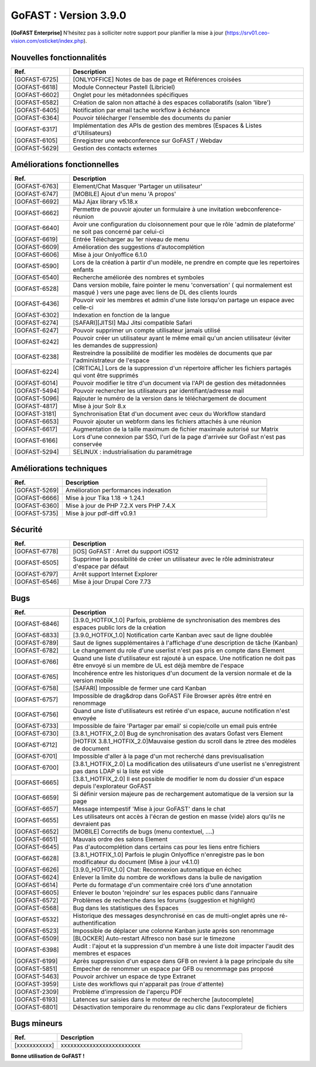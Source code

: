 ********************************************
GoFAST :  Version 3.9.0
********************************************

**[GoFAST Enterprise]** N’hésitez pas à solliciter notre support pour planifier la mise à jour (https://srv01.ceo-vision.com/osticket/index.php).



Nouvelles fonctionnalités 
******************************
.. csv-table::  
   :header: "Ref.", "Description"
   :widths: 10, 40   

   "[GOFAST-6725]", "[ONLYOFFICE] Notes de bas de page et Références croisées "
   "[GOFAST-6618]", "Module Connecteur Pastell (Libriciel)"
   "[GOFAST-6602]", "Onglet pour les métadonnées spécifiques"
   "[GOFAST-6582]", "Création de salon non attaché à des espaces collaboratifs (salon 'libre')"
   "[GOFAST-6405]", "Notification par email tache workflow à échéance"
   "[GOFAST-6364]", "Pouvoir télécharger l'ensemble des documents du panier"
   "[GOFAST-6317]", "Implémentation des APIs de gestion des membres (Espaces & Listes d'Utilisateurs)"
   "[GOFAST-6105]", "Enregistrer une webconference sur GoFAST / Webdav"
   "[GOFAST-5629]", "Gestion des contacts externes"




Améliorations fonctionnelles
******************************
.. csv-table::  
   :header: "Ref.", "Description"
   :widths: 10, 40
   
   "[GOFAST-6763]", "Element/Chat Masquer 'Partager un utilisateur'"
   "[GOFAST-6747]", "[MOBILE] Ajout d'un menu 'A propos'"
   "[GOFAST-6692]", "MàJ Ajax library v5.18.x"
   "[GOFAST-6662]", "Permettre de pouvoir ajouter un formulaire à une invitation webconference-réunion"
   "[GOFAST-6640]", "Avoir une configuration du cloisonnement pour que le rôle 'admin de plateforme' ne soit pas concerné par celui-ci"
   "[GOFAST-6619]", "Entrée Télécharger au 1er niveau de menu"
   "[GOFAST-6609]", "Amélioration des suggestions d'autocomplétion"
   "[GOFAST-6606]", "Mise à jour Onlyoffice 6.1.0"
   "[GOFAST-6590]", "Lors de la création à partir d'un modèle, ne prendre en compte que les repertoires enfants"
   "[GOFAST-6540]", "Recherche améliorée des nombres et symboles"
   "[GOFAST-6528]", "Dans version mobile, faire pointer le menu 'conversation' ( qui normalement est masqué ) vers une page avec liens de DL des clients lourds"
   "[GOFAST-6436]", "Pouvoir voir les membres et admin d'une liste lorsqu'on partage un espace avec celle-ci"
   "[GOFAST-6302]", "Indexation en fonction de la langue"
   "[GOFAST-6274]", "[SAFARI][JITSI] MàJ Jitsi compatible Safari"
   "[GOFAST-6247]", "Pouvoir supprimer un compte utilisateur jamais utilisé"
   "[GOFAST-6242]", "Pouvoir créer un utilisateur ayant le même email qu'un ancien utilisateur (éviter les demandes de suppression)"
   "[GOFAST-6238]", "Restreindre la possibilité de modifier les modèles de documents que par l'administrateur de l'espace"
   "[GOFAST-6224]", "[CRITICAL] Lors de la suppression d'un répertoire afficher les fichiers partagés qui vont être supprimés"
   "[GOFAST-6014]", "Pouvoir modifier le titre d'un document via l'API de gestion des métadonnées"
   "[GOFAST-5494]", "Pouvoir rechercher les utilisateurs par identifiant/adresse mail"
   "[GOFAST-5096]", "Rajouter le numéro de la version dans le téléchargement de document"
   "[GOFAST-4817]", "Mise à jour Solr 8.x"
   "[GOFAST-3181]", "Synchronisation Etat d'un document avec ceux du Workflow standard"
   "[GOFAST-6653]", "Pouvoir ajouter un webform dans les fichiers attachés à une réunion"
   "[GOFAST-6617]", "Augmentation de la taille maximum de fichier maximale autorisé sur Matrix"
   "[GOFAST-6166]", "Lors d'une connexion par SSO, l'url de la page d'arrivée sur GoFast n'est pas conservée"
   "[GOFAST-5294]", "SELINUX : industrialisation du paramétrage"


   

   

Améliorations techniques
**************************
.. csv-table::  
   :header: "Ref.", "Description"
   :widths: 10, 40

   "[GOFAST-5269]", "Amélioration performances indexation"
   "[GOFAST-6666]", "Mise à jour Tika 1.18 -> 1.24.1"
   "[GOFAST-6360]", "Mise à jour de PHP 7.2.X vers PHP 7.4.X"
   "[GOFAST-5735]", "Mise à jour pdf-diff v0.9.1"

   
  

Sécurité
**********
.. csv-table::  
   :header: "Ref.", "Description"
   :widths: 10, 40

   "[GOFAST-6778]", "[iOS] GoFAST : Arret du support iOS12"
   "[GOFAST-6505]", "Supprimer la possibilité de créer un utilisateur avec le rôle administrateur d'espace par défaut"
   "[GOFAST-6797]", "Arrêt support Internet Explorer"
   "[GOFAST-6546]", "Mise à jour Drupal Core 7.73"

 


Bugs
**********
.. csv-table::  
   :header: "Ref.", "Description"
   :widths: 10, 40

   "[GOFAST-6846]", "[3.9.0_HOTFIX_1.0] Parfois, problème de synchronisation des membres des espaces public lors de la création"
   "[GOFAST-6833]", "[3.9.0_HOTFIX_1.0] Notification carte Kanban avec saut de ligne doublée"
   "[GOFAST-6789]", "Saut de lignes supplémentaires à l'affichage d'une description de tâche (Kanban)"
   "[GOFAST-6782]", "Le changement du role d'une userlist n'est pas pris en compte dans Element"
   "[GOFAST-6766]", "Quand une liste d'utilisateur est rajouté à un espace. Une notification ne doit pas être envoyé si un membre de UL est déjà membre de l'espace"
   "[GOFAST-6765]", "Incohérence entre les historiques d'un document de la version normale et de la version mobile"
   "[GOFAST-6758]", "[SAFARI] Impossible de fermer une card Kanban"
   "[GOFAST-6757]", "Impossible de drag&drop dans GoFAST File Browser après être entré en renommage"
   "[GOFAST-6756]", "Quand une liste d'utilisateurs est retirée d'un espace, aucune notification n'est envoyée"
   "[GOFAST-6733]", "Impossible de faire 'Partager par email' si copie/colle un email puis entrée"
   "[GOFAST-6730]", "[3.8.1_HOTFIX_2.0] Bug de synchronisation des avatars Gofast vers Element"
   "[GOFAST-6712]", "[HOTFIX 3.8.1_HOTFIX_2.0]Mauvaise gestion du scroll dans le ztree des modèles de document"
   "[GOFAST-6701]", "Impossible d'aller à la page d'un mot recherché dans previsualisation"
   "[GOFAST-6700]", "[3.8.1_HOTFIX_2.0] La modification des utilisateurs d'une userlist ne s'enregistrent pas dans LDAP si la liste est vide"
   "[GOFAST-6665]", "[3.8.1_HOTFIX_2.0] Il est possible de modifier le nom du dossier d'un espace depuis l'explorateur GoFAST"
   "[GOFAST-6659]", "Si définir version majeure pas de rechargement automatique de la version sur la page"
   "[GOFAST-6657]", "Message intempestif 'Mise à jour GoFAST' dans le chat"
   "[GOFAST-6655]", "Les utilisateurs ont accès à l'écran de gestion en masse (vide) alors qu'ils ne devraient pas"
   "[GOFAST-6652]", "[MOBILE] Correctifs de bugs (menu contextuel, ....)"
   "[GOFAST-6651]", "Mauvais ordre des salons Element"
   "[GOFAST-6645]", "Pas d'autocomplétion dans certains cas pour les liens entre fichiers"
   "[GOFAST-6628]", "[3.8.1_HOTFIX_1.0] Parfois le plugin Onlyoffice n'enregistre pas le bon modificateur du document (Mise à jour v4.1.0)"
   "[GOFAST-6626]", "[3.9.0_HOTFIX_1.0] Chat: Reconnexion automatique en échec"
   "[GOFAST-6624]", "Enlever la limite du nombre de workflows dans la bulle de navigation"
   "[GOFAST-6614]", "Perte du formatage d'un commentaire créé lors d'une annotation"
   "[GOFAST-6605]", "Enlever le bouton 'rejoindre' sur les espaces public dans l'annuaire"
   "[GOFAST-6572]", "Problèmes de recherche dans les forums (suggestion et highlight)"
   "[GOFAST-6568]", "Bug dans les statistiques des Espaces"
   "[GOFAST-6532]", "Historique des messages desynchronisé en cas de multi-onglet après une ré-authentification"
   "[GOFAST-6523]", "Impossible de déplacer une colonne Kanban juste après son renommage"
   "[GOFAST-6509]", "[BLOCKER] Auto-restart Alfresco non basé sur le timezone"
   "[GOFAST-6398]", "Audit : l'ajout et la suppression d'un membre à une liste doit impacter l'audit des membres et espaces"
   "[GOFAST-6199]", "Après suppression d'un espace dans GFB on revient à la page principale du site"
   "[GOFAST-5851]", "Empecher de renommer un espace par GFB ou renommage pas proposé"
   "[GOFAST-5463]", "Pouvoir archiver un espace de type Extranet"
   "[GOFAST-3959]", "Liste des workflows qui n'apparait pas (roue d'attente)"
   "[GOFAST-2309]", "Problème d'impression de l'aperçu PDF"
   "[GOFAST-6193]", "Latences sur saisies dans le moteur de recherche [autocomplete]"
   "[GOFAST-6801]", "Désactivation temporaire du renommage au clic dans l'explorateur de fichiers"



Bugs mineurs
***************
.. csv-table:: 
   :header: "Ref.", "Description"
   :widths: 10, 40


   "[xxxxxxxxxxx]", "xxxxxxxxxxxxxxxxxxxxxxxxx"





**Bonne utilisation de GoFAST !**
